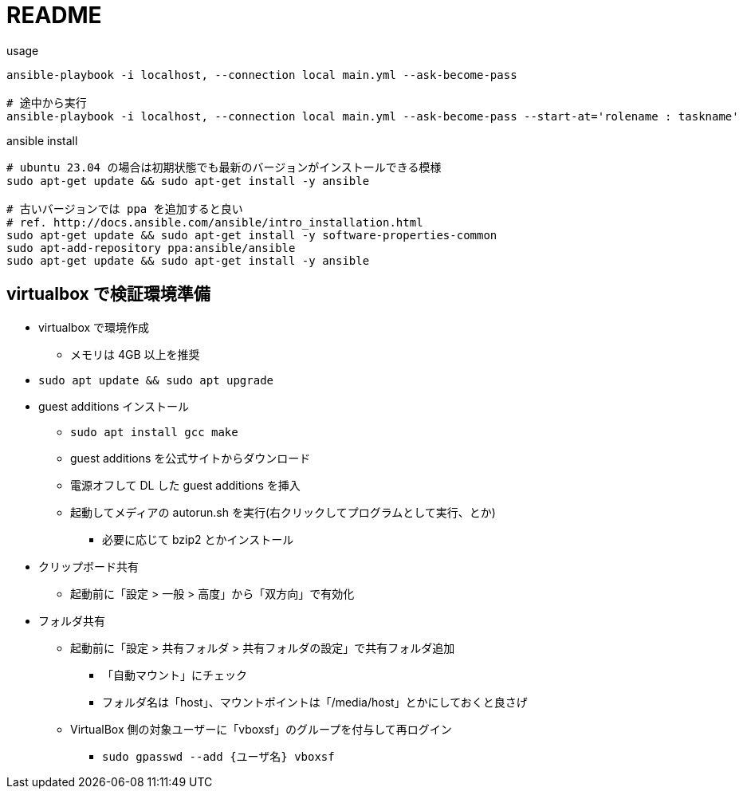 = README

[source,sh]
.usage
----
ansible-playbook -i localhost, --connection local main.yml --ask-become-pass

# 途中から実行
ansible-playbook -i localhost, --connection local main.yml --ask-become-pass --start-at='rolename : taskname'
----

[source,sh]
.ansible install
----
# ubuntu 23.04 の場合は初期状態でも最新のバージョンがインストールできる模様
sudo apt-get update && sudo apt-get install -y ansible

# 古いバージョンでは ppa を追加すると良い
# ref. http://docs.ansible.com/ansible/intro_installation.html
sudo apt-get update && sudo apt-get install -y software-properties-common
sudo apt-add-repository ppa:ansible/ansible
sudo apt-get update && sudo apt-get install -y ansible
----

== virtualbox で検証環境準備

* virtualbox で環境作成
** メモリは 4GB 以上を推奨
* `sudo apt update && sudo apt upgrade`
* guest additions インストール
** `sudo apt install gcc make`
** guest additions を公式サイトからダウンロード
** 電源オフして DL した guest additions を挿入
** 起動してメディアの autorun.sh を実行(右クリックしてプログラムとして実行、とか)
*** 必要に応じて bzip2 とかインストール
* クリップボード共有
** 起動前に「設定 > 一般 > 高度」から「双方向」で有効化
* フォルダ共有
** 起動前に「設定 > 共有フォルダ > 共有フォルダの設定」で共有フォルダ追加
*** 「自動マウント」にチェック
*** フォルダ名は「host」、マウントポイントは「/media/host」とかにしておくと良さげ
** VirtualBox 側の対象ユーザーに「vboxsf」のグループを付与して再ログイン
*** `sudo gpasswd --add {ユーザ名} vboxsf`
